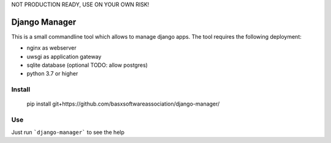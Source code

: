 NOT PRODUCTION READY, USE ON YOUR OWN RISK!

Django Manager
==============

This is a small commandline tool which allows to manage django apps.
The tool requires the following deployment:

- nginx as webserver
- uwsgi as application gateway
- sqlite database (optional TODO: allow postgres)
- python 3.7 or higher

Install
-------

    pip install git+https://github.com/basxsoftwareassociation/django-manager/

Use
---

Just run ```django-manager``` to see the help

